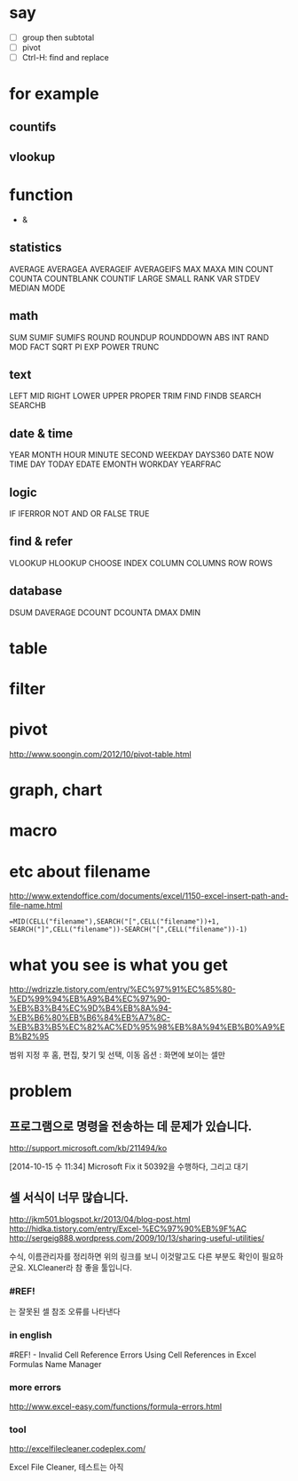* say

- [ ] group then subtotal
- [ ] pivot
- [ ] Ctrl-H: find and replace

* for example

** countifs
** vlookup

* function

- &

** statistics

AVERAGE
AVERAGEA
AVERAGEIF
AVERAGEIFS
MAX
MAXA
MIN
COUNT
COUNTA
COUNTBLANK
COUNTIF
LARGE
SMALL
RANK
VAR
STDEV
MEDIAN
MODE

** math

SUM
SUMIF
SUMIFS
ROUND
ROUNDUP
ROUNDDOWN
ABS
INT
RAND
MOD
FACT
SQRT
PI
EXP
POWER
TRUNC

** text

LEFT
MID
RIGHT
LOWER
UPPER
PROPER
TRIM
FIND
FINDB
SEARCH
SEARCHB

** date & time

YEAR
MONTH
HOUR
MINUTE
SECOND
WEEKDAY
DAYS360
DATE
NOW
TIME
DAY
TODAY
EDATE
EMONTH
WORKDAY
YEARFRAC

** logic

IF
IFERROR
NOT
AND
OR
FALSE
TRUE

** find & refer

VLOOKUP
HLOOKUP
CHOOSE
INDEX
COLUMN
COLUMNS
ROW
ROWS

** database

DSUM
DAVERAGE
DCOUNT
DCOUNTA
DMAX
DMIN

* table
* filter
* pivot

http://www.soongin.com/2012/10/pivot-table.html

* graph, chart

* macro
* etc about filename

http://www.extendoffice.com/documents/excel/1150-excel-insert-path-and-file-name.html

#+BEGIN_SRC excel
=MID(CELL("filename"),SEARCH("[",CELL("filename"))+1, SEARCH("]",CELL("filename"))-SEARCH("[",CELL("filename"))-1)
#+END_SRC 

* what you see is what you get

http://wdrizzle.tistory.com/entry/%EC%97%91%EC%85%80-%ED%99%94%EB%A9%B4%EC%97%90-%EB%B3%B4%EC%9D%B4%EB%8A%94-%EB%B6%80%EB%B6%84%EB%A7%8C-%EB%B3%B5%EC%82%AC%ED%95%98%EB%8A%94%EB%B0%A9%EB%B2%95

범위 지정 후 
홈, 편집, 찾기 및 선택, 이동 옵션 : 화면에 보이는 셀만

* problem
** 프로그램으로 명령을 전송하는 데 문제가 있습니다.

http://support.microsoft.com/kb/211494/ko

[2014-10-15 수 11:34] Microsoft Fix it 50392을 수행하다, 그리고 대기

** 셀 서식이 너무 많습니다.

http://jkm501.blogspot.kr/2013/04/blog-post.html
http://hidka.tistory.com/entry/Excel-%EC%97%90%EB%9F%AC
http://sergeig888.wordpress.com/2009/10/13/sharing-useful-utilities/

수식, 이름관리자를 정리하면 위의 링크를 보니 이것말고도 다른 부분도 확인이 필요하군요. XLCleaner라 참 좋을 툴입니다.

*** #REF! 

는 잘못된 셀 참조 오류를 나타낸다

*** in english

#REF! - Invalid Cell Reference Errors
Using Cell References in Excel Formulas
Name Manager

*** more errors

http://www.excel-easy.com/functions/formula-errors.html

*** tool

http://excelfilecleaner.codeplex.com/

Excel File Cleaner, 테스트는 아직

